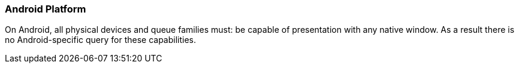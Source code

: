 // Copyright 2018-2022 The Khronos Group Inc.
//
// SPDX-License-Identifier: CC-BY-4.0

[[platformQuerySupport_android]]
=== Android Platform

On Android, all physical devices and queue families must: be capable of
presentation with any native window.
As a result there is no Android-specific query for these capabilities.

